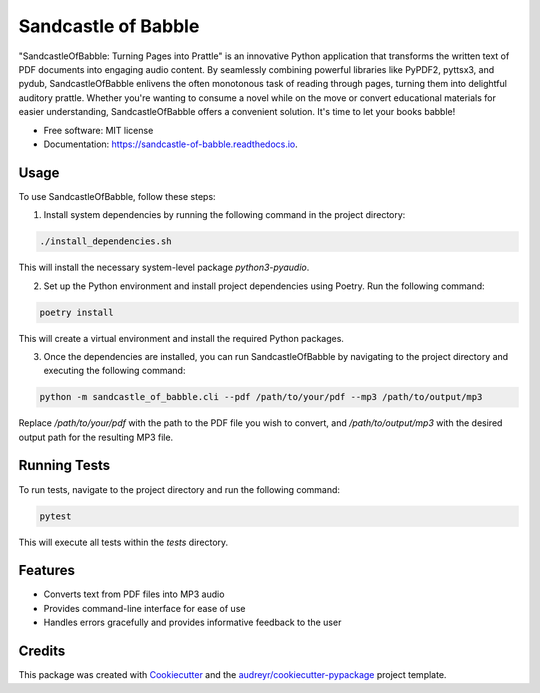 ====================
Sandcastle of Babble
====================


.. image:: https://img.shields.io/pypi/v/sandcastle_of_babble.svg
        :target: https://pypi.python.org/pypi/sandcastle_of_babble

.. image:: https://img.shields.io/travis/JordieB/sandcastle_of_babble.svg
        :target: https://travis-ci.com/JordieB/sandcastle_of_babble

.. image:: https://readthedocs.org/projects/sandcastle-of-babble/badge/?version=latest
        :target: https://sandcastle-of-babble.readthedocs.io/en/latest/?version=latest
        :alt: Documentation Status


"SandcastleOfBabble: Turning Pages into Prattle" is an innovative Python application that transforms the written text of PDF documents into engaging audio content. By seamlessly combining powerful libraries like PyPDF2, pyttsx3, and pydub, SandcastleOfBabble enlivens the often monotonous task of reading through pages, turning them into delightful auditory prattle. Whether you're wanting to consume a novel while on the move or convert educational materials for easier understanding, SandcastleOfBabble offers a convenient solution. It's time to let your books babble!


* Free software: MIT license
* Documentation: https://sandcastle-of-babble.readthedocs.io.


Usage
-----

To use SandcastleOfBabble, follow these steps:

1. Install system dependencies by running the following command in the project directory:

.. code-block:: bash

    ./install_dependencies.sh

This will install the necessary system-level package `python3-pyaudio`.

2. Set up the Python environment and install project dependencies using Poetry. Run the following command:

.. code-block:: bash

    poetry install

This will create a virtual environment and install the required Python packages.

3. Once the dependencies are installed, you can run SandcastleOfBabble by navigating to the project directory and executing the following command:

.. code-block:: bash

    python -m sandcastle_of_babble.cli --pdf /path/to/your/pdf --mp3 /path/to/output/mp3

Replace `/path/to/your/pdf` with the path to the PDF file you wish to convert, and `/path/to/output/mp3` with the desired output path for the resulting MP3 file.

Running Tests
-------------

To run tests, navigate to the project directory and run the following command:

.. code-block:: bash

    pytest

This will execute all tests within the `tests` directory.

Features
--------

* Converts text from PDF files into MP3 audio
* Provides command-line interface for ease of use
* Handles errors gracefully and provides informative feedback to the user

Credits
-------

This package was created with Cookiecutter_ and the `audreyr/cookiecutter-pypackage`_ project template.

.. _Cookiecutter: https://github.com/audreyr/cookiecutter
.. _`audreyr/cookiecutter-pypackage`: https://github.com/audreyr/cookiecutter-pypackage






